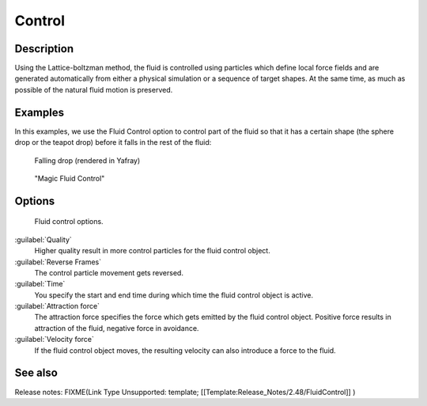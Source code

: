 ..    TODO/Review: {{review}} .

Control
*******

Description
===========

Using the Lattice-boltzman method, the fluid is controlled using particles which define local
force fields and are generated automatically from either a physical simulation or a sequence
of target shapes. At the same time,
as much as possible of the natural fluid motion is preserved.


.. youtube:: WruTNnF6Ztg


Examples
========

In this examples,
we use the Fluid Control option to control part of the fluid so that it has a certain shape
(the sphere drop or the teapot drop) before it falls in the rest of the fluid:


.. figure:: /images/Manual-Part-X-fluidsim-example2.jpg
   :width: 640px
   :figwidth: 640px

   Falling drop (rendered in Yafray)


.. figure:: /images/Fluidcontrol-banner.jpg
   :width: 640px
   :figwidth: 640px

   "Magic Fluid Control"


Options
=======

.. figure:: /images/Fluid_controloptions.jpg

   Fluid control options.


:guilabel:`Quality`
   Higher quality result in more control particles for the fluid control object.

:guilabel:`Reverse Frames`
   The control particle movement gets reversed.

:guilabel:`Time`
   You specify the start and end time during which time the fluid control object is active.

:guilabel:`Attraction force`
   The attraction force specifies the force which gets emitted by the fluid control object. Positive force results in attraction of the fluid, negative force in avoidance.

:guilabel:`Velocity force`
   If the fluid control object moves, the resulting velocity can also introduce a force to the fluid.


See also
========

Release notes:
FIXME(Link Type Unsupported: template;
[[Template:Release_Notes/2.48/FluidControl]]
)
